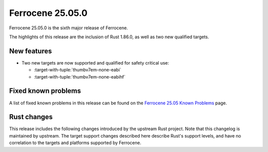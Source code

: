 .. SPDX-License-Identifier: MIT OR Apache-2.0
   SPDX-FileCopyrightText: The Ferrocene Developers

Ferrocene 25.05.0
=================

Ferrocene 25.05.0 is the sixth major release of Ferrocene.

The highlights of this release are the inclusion of Rust 1.86.0, as well as two new qualified targets.

New features
------------

* Two new targets are now supported and qualified for safety critical use:

  * :target-with-tuple:`thumbv7em-none-eabi`
  * :target-with-tuple:`thumbv7em-none-eabihf`

Fixed known problems
--------------------

A list of fixed known problems in this release can be found on the
`Ferrocene 25.05 Known Problems <https://problems.ferrocene.dev/versions/25.05.html>`_
page.

Rust changes
------------

This release includes the following changes introduced by the upstream Rust
project. Note that this changelog is maintained by upstream. The target support
changes described here describe Rust's support levels, and have no correlation
to the targets and platforms supported by Ferrocene.

.. rust-changelog::
   :from: 1.84.0
   :to: 1.86.0
